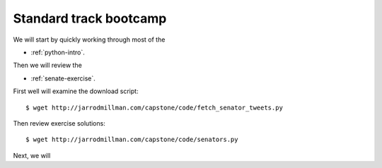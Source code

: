 #######################
Standard track bootcamp
#######################

We will start by quickly working through most of the

- :ref:`python-intro`.

Then we will review the

- :ref:`senate-exercise`.

First well will examine the download script::

  $ wget http://jarrodmillman.com/capstone/code/fetch_senator_tweets.py

Then review exercise solutions::

  $ wget http://jarrodmillman.com/capstone/code/senators.py

Next, we will
